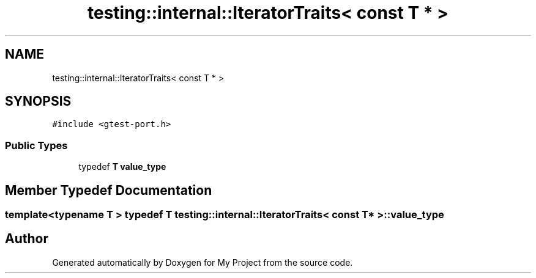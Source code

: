 .TH "testing::internal::IteratorTraits< const T * >" 3 "Sun Jul 12 2020" "My Project" \" -*- nroff -*-
.ad l
.nh
.SH NAME
testing::internal::IteratorTraits< const T * >
.SH SYNOPSIS
.br
.PP
.PP
\fC#include <gtest\-port\&.h>\fP
.SS "Public Types"

.in +1c
.ti -1c
.RI "typedef \fBT\fP \fBvalue_type\fP"
.br
.in -1c
.SH "Member Typedef Documentation"
.PP 
.SS "template<typename T > typedef \fBT\fP \fBtesting::internal::IteratorTraits\fP< \fBconst\fP \fBT\fP * >::\fBvalue_type\fP"


.SH "Author"
.PP 
Generated automatically by Doxygen for My Project from the source code\&.
